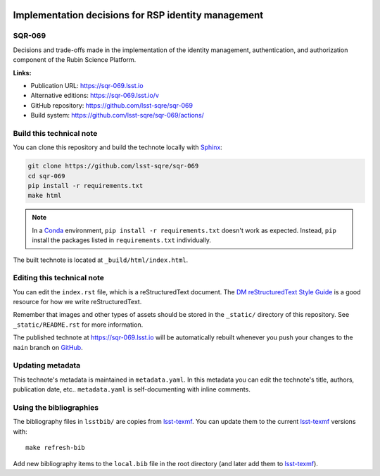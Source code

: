 .. image:: https://img.shields.io/badge/sqr--069-lsst.io-brightgreen.svg
   :target: https://sqr-069.lsst.io
.. image:: https://github.com/lsst-sqre/sqr-069/workflows/CI/badge.svg
   :target: https://github.com/lsst-sqre/sqr-069/actions/
..
  Uncomment this section and modify the DOI strings to include a Zenodo DOI badge in the README
  .. image:: https://zenodo.org/badge/doi/10.5281/zenodo.#####.svg
     :target: http://dx.doi.org/10.5281/zenodo.#####

####################################################
Implementation decisions for RSP identity management
####################################################

SQR-069
=======

Decisions and trade-offs made in the implementation of the identity management, authentication, and authorization component of the Rubin Science Platform.

**Links:**

- Publication URL: https://sqr-069.lsst.io
- Alternative editions: https://sqr-069.lsst.io/v
- GitHub repository: https://github.com/lsst-sqre/sqr-069
- Build system: https://github.com/lsst-sqre/sqr-069/actions/


Build this technical note
=========================

You can clone this repository and build the technote locally with `Sphinx`_:

.. code-block:: bash

   git clone https://github.com/lsst-sqre/sqr-069
   cd sqr-069
   pip install -r requirements.txt
   make html

.. note::

   In a Conda_ environment, ``pip install -r requirements.txt`` doesn't work as expected.
   Instead, ``pip`` install the packages listed in ``requirements.txt`` individually.

The built technote is located at ``_build/html/index.html``.

Editing this technical note
===========================

You can edit the ``index.rst`` file, which is a reStructuredText document.
The `DM reStructuredText Style Guide`_ is a good resource for how we write reStructuredText.

Remember that images and other types of assets should be stored in the ``_static/`` directory of this repository.
See ``_static/README.rst`` for more information.

The published technote at https://sqr-069.lsst.io will be automatically rebuilt whenever you push your changes to the ``main`` branch on `GitHub <https://github.com/lsst-sqre/sqr-069>`_.

Updating metadata
=================

This technote's metadata is maintained in ``metadata.yaml``.
In this metadata you can edit the technote's title, authors, publication date, etc..
``metadata.yaml`` is self-documenting with inline comments.

Using the bibliographies
========================

The bibliography files in ``lsstbib/`` are copies from `lsst-texmf`_.
You can update them to the current `lsst-texmf`_ versions with::

   make refresh-bib

Add new bibliography items to the ``local.bib`` file in the root directory (and later add them to `lsst-texmf`_).

.. _Sphinx: http://sphinx-doc.org
.. _DM reStructuredText Style Guide: https://developer.lsst.io/restructuredtext/style.html
.. _this repo: ./index.rst
.. _Conda: http://conda.pydata.org/docs/
.. _lsst-texmf: https://lsst-texmf.lsst.io
